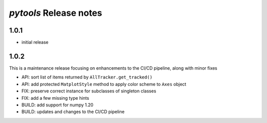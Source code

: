 *pytools* Release notes
=======================

1.0.1
-----

- initial release


1.0.2
-----

This is a maintenance release focusing on enhancements to the CI/CD pipeline, along with minor fixes

- API: sort list of items returned by ``AllTracker.get_tracked()``
- API: add protected ``MatplotStyle`` method to apply color scheme to ``Axes`` object
- FIX: preserve correct instance for subclasses of singleton classes
- FIX: add a few missing type hints
- BUILD: add support for numpy 1.20
- BUILD: updates and changes to the CI/CD pipeline
